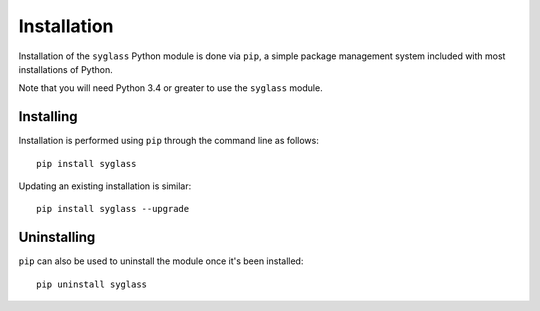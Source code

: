 Installation
============

Installation of the ``syglass`` Python module is done via ``pip``, a simple package management system included with
most installations of Python.

Note that you will need Python 3.4 or greater to use the ``syglass`` module.


Installing
------------

Installation is performed using ``pip`` through the command line as follows: ::

	pip install syglass

Updating an existing installation is similar: ::

	pip install syglass --upgrade

Uninstalling
--------------

``pip`` can also be used to uninstall the module once it's been installed: ::

	pip uninstall syglass